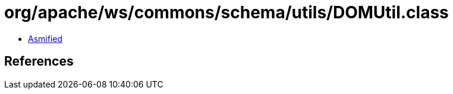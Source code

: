 = org/apache/ws/commons/schema/utils/DOMUtil.class

 - link:DOMUtil-asmified.java[Asmified]

== References


